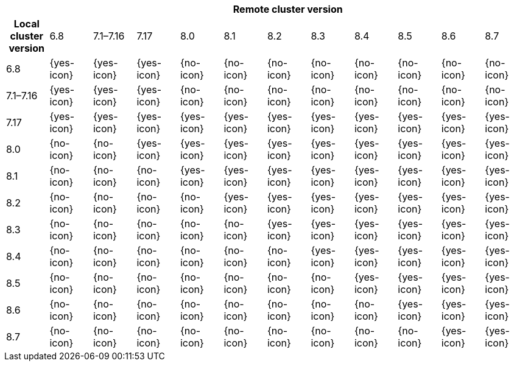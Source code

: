 [cols="^,^,^,^,^,^,^,^,^,^,^,^"]
|====
| 11+^h| Remote cluster version
h| Local cluster version
            |  6.8        | 7.1–7.16   | 7.17       | 8.0        | 8.1        | 8.2        | 8.3       | 8.4       | 8.5       |8.6         |8.7
| 6.8       |  {yes-icon} | {yes-icon} | {yes-icon} | {no-icon}  | {no-icon}  | {no-icon}  | {no-icon} | {no-icon} | {no-icon} | {no-icon}  | {no-icon}
| 7.1–7.16  |  {yes-icon} | {yes-icon} | {yes-icon} | {no-icon}  | {no-icon}  | {no-icon}  | {no-icon} | {no-icon} | {no-icon} | {no-icon}  | {no-icon}
| 7.17      |  {yes-icon} | {yes-icon} | {yes-icon} | {yes-icon} | {yes-icon} | {yes-icon} | {yes-icon}| {yes-icon}| {yes-icon}| {yes-icon} | {yes-icon}
| 8.0       |  {no-icon}  | {no-icon}  | {yes-icon} | {yes-icon} | {yes-icon} | {yes-icon} | {yes-icon}| {yes-icon}| {yes-icon}| {yes-icon} | {yes-icon}
| 8.1       |  {no-icon}  | {no-icon}  | {no-icon}  | {yes-icon} | {yes-icon} | {yes-icon} | {yes-icon}| {yes-icon}| {yes-icon}| {yes-icon} | {yes-icon}
| 8.2       |  {no-icon}  | {no-icon}  | {no-icon}  | {no-icon}  | {yes-icon} | {yes-icon} | {yes-icon}| {yes-icon}| {yes-icon}| {yes-icon} | {yes-icon}
| 8.3       |  {no-icon}  | {no-icon}  | {no-icon}  | {no-icon}  | {no-icon}  | {yes-icon} | {yes-icon}|{yes-icon} | {yes-icon}| {yes-icon} | {yes-icon}
| 8.4       |  {no-icon}  | {no-icon}  | {no-icon}  | {no-icon}  | {no-icon}  | {no-icon}  | {yes-icon} |{yes-icon}| {yes-icon}| {yes-icon} | {yes-icon}
| 8.5       |  {no-icon}  | {no-icon}  | {no-icon}  | {no-icon}  | {no-icon}  | {no-icon}  | {no-icon}  |{yes-icon}| {yes-icon}| {yes-icon} | {yes-icon}
| 8.6       |  {no-icon}  | {no-icon}  | {no-icon}  | {no-icon}  | {no-icon}  | {no-icon}  | {no-icon}  | {no-icon}| {yes-icon}| {yes-icon} | {yes-icon}
| 8.7       |  {no-icon}  | {no-icon}  | {no-icon}  | {no-icon}  | {no-icon}  | {no-icon}  | {no-icon}  | {no-icon}| {no-icon} | {yes-icon} | {yes-icon}
|====